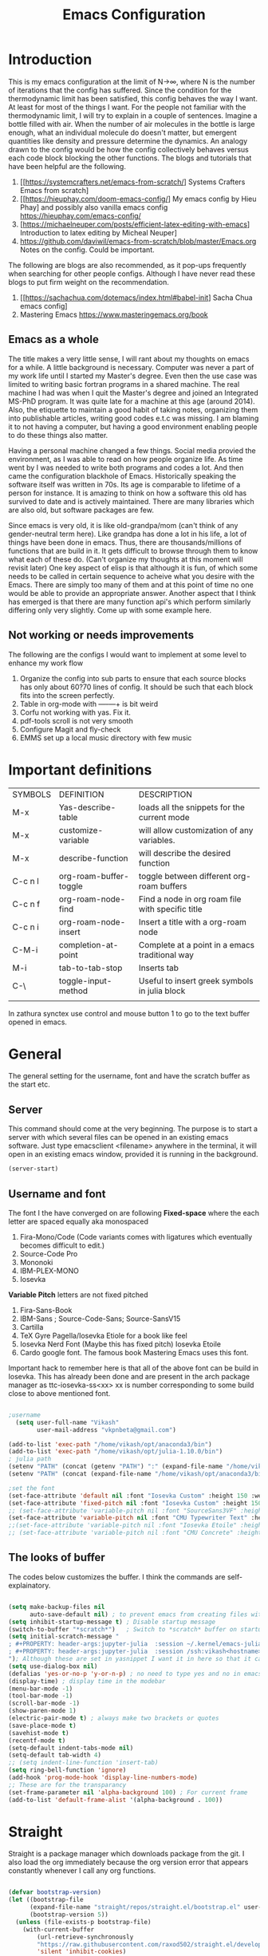 #+title: Emacs Configuration
#+PROPERTY: header-args:emacs-lisp :tangle "init.el"

* Introduction
This is my emacs configuration at the limit of N\to\infty, where N is the number of iterations that the config has suffered. Since the condition for the thermodynamic limit has been satisfied, this config behaves the way I want. At least for most of the things I want. For the people not familiar with the thermodynamic limit, I will try to explain in a couple of sentences. Imagine a bottle filled with air. When the number of air molecules in the bottle is large enough, what an individual molecule do doesn't matter, but emergent quantities like density and pressure determine the dynamics. An analogy drawn to the config would be how the config collectively behaves versus each code block blocking the other functions.
The blogs and tutorials that have been helpful are the following.  

1. [[https://systemcrafters.net/emacs-from-scratch/] Systems Crafters Emacs from scratch]
2. [[https://hieuphay.com/doom-emacs-config/] My emacs config by Hieu Phay] and possibly also vanilla emacs config [[https://hieuphay.com/emacs-config/]]
3. [https://michaelneuper.com/posts/efficient-latex-editing-with-emacs] Introduction to latex editing by Micheal Neuper]
4. https://github.com/daviwil/emacs-from-scratch/blob/master/Emacs.org Notes on the config. Could be important.
 
The following are blogs are also recommended, as it pop-ups frequently when searching for other people configs.  Although I have never read these blogs to put firm weight on the recommendation.

1. [[https://sachachua.com/dotemacs/index.html#babel-init] Sacha Chua emacs config]
2. Mastering Emacs [[https://www.masteringemacs.org/book]] 
 
** Emacs as a whole
The title makes a very little sense, I will rant about my thoughts on emacs for a while. A little background is necessary. Computer was never a part of my work life until I started my Master's degree. Even then the use case was limited to writing basic fortran programs in a shared machine. The real machine I had was when I quit the Master's degree and joined an Integrated MS-PhD program. It was quite late for a machine at this age (around 2014). Also, the etiquette to maintain a good habit of taking notes, organizing them into publishable articles, writing good codes e.t.c was missing. I am blaming it to not having a computer, but having a good environment enabling people to do these things also matter. 

Having a personal machine changed a few things. Social media provied the environment, as I was able to read on how people organize life. As time went by I was needed to write both programs and codes a lot. And then came the configuration blackhole of Emacs. Historically speaking the software itself was written in 70s. Its age is comparable to lifetime of a person for instance. It is amazing to think on how a software this old has survived to date and is actively maintained. There are many libraries which are also old, but software packages are few. 

Since emacs is very old, it is like old-grandpa/mom (can't think of any gender-neutral term here). Like grandpa has done a lot in his life, a lot of things have been done in emacs. Thus, there are thousands/millions of functions that are build in it. It gets difficult to browse through them to know what each of these do. (Can't organize my thoughts at this moment will revisit later) One key aspect of elisp is that although it is fun, of which some needs to be called in certain sequence to acheive what you desire with the Emacs.  There are simply too many of them and at this point of time no one would be able to provide an appropriate answer. Another aspect that I think has emerged is that there are many function api's which perform similarly differing only very slightly. Come up with some example here.

** Not working or needs improvements
The following are the configs I would want to implement at some level to enhance my work flow
1. Organize the config into sub parts to ensure that each source blocks has only about 60?70 lines of config. It should be such that each block fits into the screen perfectly.
2. Table in org-mode with +----+---+ is bit weird
3. Corfu not working with yas. Fix it.
4. pdf-tools scroll is not very smooth
5. Configure Magit and fly-check
6. EMMS set up a local music directory with few music
   
   
* Important definitions

| SYMBOLS | DEFINITION             | DESCRIPTION                                      |
| M-x     | Yas-describe-table     | loads all the snippets for the current mode      |
| M-x     | customize-variable     | will allow customization of any variables.       |
| M-x     | describe-function      | will describe the desired function               |
| C-c n l | org-roam-buffer-toggle | toggle between different org-roam buffers        |
| C-c n f | org-roam-node-find     | Find a node in org roam file with specific title |
| C-c n i | org-roam-node-insert   | Insert a title with a org-roam node              |
| C-M-i   | completion-at-point    | Complete at a point in a emacs traditional way   |
| M-i     | tab-to-tab-stop        | Inserts tab                                      |
| C-\     | toggle-input-method    | Useful to insert greek symbols in julia block    |
|         |                        |                                                  |

In zathura synctex use control and mouse button 1 to go to the text buffer opened in emacs.


* General
The general setting for the username, font and have the scratch buffer as the start etc.  
** Server
This command should come at the very beginning. The purpose is to start a server with which several files can be opened in an existing emacs software. Just type emacsclient <filename> anywhere in the terminal, it will open in an existing emacs window, provided it is running in the background. 

#+begin_src emacs-lisp :tangle "init.el"
(server-start)
#+end_src

** Username and font
The font I the have converged on are following
*Fixed-space* where the each letter are spaced equally aka monospaced
1. Fira-Mono/Code (Code variants comes with ligatures which eventually becomes difficult to edit.)
2. Source-Code Pro
3. Mononoki 
4. IBM-PLEX-MONO
5. Iosevka
*Variable Pitch* letters are not fixed pitched
1. Fira-Sans-Book 
2. IBM-Sans ; Source-Code-Sans;  Source-SansV15
3. Cartilla
4. TeX Gyre Pagella/Iosevka Etiole  for a book like feel
5. Iosevka Nerd Font (Maybe this has fixed pitch) Iosevka Etoile
6. Cardo google font. The famous book Mastering Emacs  uses this font. 
Important hack to remember here is that all of the above font can be build in Iosevka. This has already been done and are present in the arch package manager as ttc-iosevka-ss<xx> xx is number corresponding to some build close to above mentioned font.
#+begin_src emacs-lisp :tangle "init.el" 

;username
  (setq user-full-name "Vikash"
        user-mail-address "vkpnbeta@gmail.com")

(add-to-list 'exec-path "/home/vikash/opt/anaconda3/bin")
(add-to-list 'exec-path "/home/vikash/opt/julia-1.10.0/bin")
; julia path
(setenv "PATH" (concat (getenv "PATH") ":" (expand-file-name "/home/vikash/opt/julia-1.10.0/bin")))
(setenv "PATH" (concat (expand-file-name "/home/vikash/opt/anaconda3/bin") ":" (getenv "PATH")))

;set the font
(set-face-attribute 'default nil :font "Iosevka Custom" :height 150 :weight 'Semibold)
(set-face-attribute 'fixed-pitch nil :font "Iosevka Custom" :height 150 :weight 'Semibold)
;; (set-face-attribute 'variable-pitch nil :font "SourceSans3VF" :height 155 :weight 'Regular)
(set-face-attribute 'variable-pitch nil :font "CMU Typewriter Text" :height 170 :weight 'Regular)
;;(set-face-attribute 'variable-pitch nil :font "Iosevka Etoile" :height 145 :weight 'Regular)
;; (set-face-attribute 'variable-pitch nil :font "CMU Concrete" :height 135 :weight 'SemiBold)

#+end_src

#+RESULTS:
** The looks of buffer
The codes below customizes the buffer. I think the commands are self-explainatory.

#+begin_src emacs-lisp

(setq make-backup-files nil
      auto-save-default nil) ; to prevent emacs from creating files with ~ in the end. 
(setq inhibit-startup-message t) ; Disable startup message
(switch-to-buffer "*scratch*")   ; Switch to *scratch* buffer on startup
(setq initial-scratch-message "
; #+PROPERTY: header-args:jupyter-julia  :session ~/.kernel/emacs-julia-1.10-kernel.json
; #+PROPERTY: header-args:jupyter-julia  :session /ssh:vikash<hostname>:~/.kernel/emacs-julia-1.10-kernel.json
"); Although these are set in yasnippet I want it in here so that it can be pasted quickly in the org-mode
(setq use-dialog-box nil) 
(defalias 'yes-or-no-p 'y-or-n-p) ; no need to type yes and no in emacs
(display-time) ; display time in the modebar
(menu-bar-mode -1)
(tool-bar-mode -1)
(scroll-bar-mode -1)
(show-paren-mode 1)
(electric-pair-mode t) ; always make two brackets or quotes 
(save-place-mode t)
(savehist-mode t)
(recentf-mode t)
(setq-default indent-tabs-mode nil)
(setq-default tab-width 4)
;; (setq indent-line-function 'insert-tab)
(setq ring-bell-function 'ignore)
(add-hook 'prog-mode-hook 'display-line-numbers-mode)
;; These are for the transparancy
(set-frame-parameter nil 'alpha-background 100) ; For current frame
(add-to-list 'default-frame-alist '(alpha-background . 100))

#+end_src


* Straight
Straight is a package manager which downloads package from the git. I also load the org immediately because the org version error that appears constantly whenever I call any org functions.

#+begin_src emacs-lisp :tangle "init.el" 
        
(defvar bootstrap-version)
(let ((bootstrap-file
      (expand-file-name "straight/repos/straight.el/bootstrap.el" user-emacs-directory))
      (bootstrap-version 5))
  (unless (file-exists-p bootstrap-file)
    (with-current-buffer
        (url-retrieve-synchronously
        "https://raw.githubusercontent.com/raxod502/straight.el/develop/install.el"
        'silent 'inhibit-cookies)
      (goto-char (point-max))
      (eval-print-last-sexp)))
  (load bootstrap-file nil 'nomessage))

(straight-use-package 'use-package)

#+end_src

** Install org-mode
Seems this is a dependency from emacs-jupyter package which installs org from the package manager. I would have liked to have jupyter rely on the org that comes default with the emacs installation. Since this is not the case I will have to install it. 
#+begin_src emacs-lisp :tangle "init.el"

(use-package org
  :straight t
  :ensure t)

#+end_src
            

* Numbers and dired
Numbers are by default not highlited in emacs. In program mode I like to have the numbers colored differently for more visibility. This is done using highlight-numbers package. Similarly unicode-fonts and nerd-fonts are used to present folders and other things as an icon in dired (directory-mode or buffers). These are simply for the asthetic part of the emacs and serves no purpose in production part. Although it is nice to have a well designed interface if I am spending a lot of time in a day just staring at it. At the end of source block are custom faces which sets the color of the numbers. In addition other org-mode configs are also here. The emacs does it automatically, hence I have kept it all here as I call highlight number the first time.

#+begin_src emacs-lisp :tangle "init.el"

(use-package highlight-numbers
  :straight t
  :ensure t)

(add-hook 'prog-mode-hook #'highlight-numbers-mode)

(use-package unicode-fonts
  :straight t
  :config 
  (unicode-fonts-setup))

(use-package nerd-icons
  :straight t
  ;; :custom
  ;; "Symbols Nerd Font Mono" is the default and is recommended but you can use any other Nerd Font if you want
  ;; (nerd-icons-font-family "Symbols Nerd Font Mono")
  )

(use-package dired-sidebar
  ;; This gives the option to have a nice sidebar with all the dired options.
  :ensure t
  :straight t
  :commands (dired-sidebar-toggle-sidebar))

 (setq dired-sidebar-subtree-line-prefix "__")
 (setq dired-sidebar-use-term-integration t)

(use-package nerd-icons-dired
  :straight t
  :hook
  (dired-mode . nerd-icons-dired-mode))

(custom-set-faces
 ;; custom-set-faces was added by Custom.
 ;; If you edit it by hand, you could mess it up, so be careful.
 ;; Your init file should contain only one such instance.
 ;; If there is more than one, they won't work right.
 '(highlight-numbers-number ((t (:aquamarineforeground "BlueViolet"))))  
 '(org-block ((t (:background "#F8F8FF" :extend t)))) ;; These are for light theme
 '(org-block-begin-line ((t (:foreground "gray1" :background "#EDEADE" :extend t)))) ; light theme
 '(org-block-end-line ((t (:foreground "gray1" :background "#EDEADE" :extend t)))) ; light theme
;  '(org-block ((t (:background "gray10" :extend t)))) ;For dark theme
 ;; '(org-block-begin-line ((t (:foreground "gray60" :background "#595959" :extend t)))) ;For dark  theme
 ;; '(org-block-end-line ((t (:foreground "gray60" :background "#595959" :extend t)))) ; for dark theme
 '(org-level-1 ((t (:foreground "DarkRed" :extend t)))) ; use VoiletRed1 in modus-vivendi
 '(org-level-2 ((t (:foreground "DarkRed" :extend t))))
 '(org-level-3 ((t (:foreground "DarkRed" :extend t))))
 '(org-level-4 ((t (:foreground "DarkRed" :extend t))))
 '(org-level-5 ((t (:foreground "DarkRed" :extend t))))
)
  
#+end_src

#+RESULTS:


* Evil
Evil is the vim-like keybindings in emacs. It is so good that I have never felt the transition process. Doom emacs implements it even better. Here I have evil everywhere as long as I am programming. I don't have evil-mode activated in org-agenda.    
** Load the evil and other subsidiary.
#+begin_src emacs-lisp :tangle "init.el"
  
  (use-package evil
      :straight t
    :ensure t
    :init
    (setq evil-want-integration t) ;; This is optional since it's already set to t by default.
    (setq evil-want-keybinding nil)
    :config
    (evil-mode 1))
 
    (use-package evil-collection
      :straight t
      :ensure t
      :after evil
      :config
     ; (evil-want-keybinding nil)
      (evil-collection-init))

    (use-package evil-escape
      :straight t
      :ensure t
      :config
      (evil-escape-mode 1)
      (setq-default evil-escape-key-sequence "fd"))

#+end_src

** Evil packages 
These are packages even in vim. It is great that it is implemented in Emacs as well.

#+begin_src emacs-lisp :tangle "init.el"

    (use-package evil-surround
      :straight t
      :ensure t
      :config
      (global-evil-surround-mode 1))

    (use-package evil-commentary
      :straight t
      :ensure t
      :config
      (evil-commentary-mode))

  (use-package evil-org
      :straight t
      :ensure t
      :config
      (add-hook 'org-mode-hook 'evil-org-mode))

;(define-key evil-normal-state-map (kbd "gj") 'evil-next-visual-line)
;;(define-key evil-insert-state-map (kbd "<tab>") 'tab-to-tab-stop)

(define-key evil-motion-state-map [remap evil-next-line] #'evil-next-visual-line)
(define-key evil-motion-state-map [remap evil-previous-line] #'evil-previous-visual-line)

                    

#+end_src



* Theme
I will rant for a while. 
Finally settled with the vanilla emacs color scheme with some modification to the org-mode source block. Had to add a shade for org-source blocks.

#+begin_src emacs-lisp :tangle "init.el"

(use-package doom-themes
  :straight t
  )
(use-package spacemacs-theme
  :straight t
  )

(load-theme 'modus-operandi t) 
;; (load-theme 'modus-vivendi t) 
;; (load-theme 'doom-gruvbox-light t) 
;;(load-theme 'spacemacs-light t)
(use-package doom-modeline
  :ensure t
  :straight t
  :hook (after-init . doom-modeline-mode))
(setq doom-modeline-height 20)
;; this is not a theme but colors the braces for better visibility
(use-package rainbow-delimiters
  :straight t
  :hook (prog-mode . rainbow-delimiters-mode))

#+end_src

#+RESULTS:
| rainbow-delimiters-mode | highlight-numbers-mode | display-line-numbers-mode |


* Completions
** Minibuffer completion
Use the ivy with fuzzy finding for the minibuffer. Setting initial-inputs 

#+begin_src emacs-lisp :tangle "init.el"
(use-package flx
      :straight t
      :ensure t)

  (use-package ivy
    :straight t
    :config
      (setq ivy-use-virtual-buffers t
          ivy-count-format "(%d/%d) "
         ;; ivy-initial-inputs-alist nil
         ))

  (use-package counsel
    :straight t
    :ensure t
    :config
    (ivy-mode 1)
    (setq ivy-height 20)
    (setq ivy-re-builders-alist
      '((ivy-switch-buffer . ivy--regex-plus)
        (t . ivy--regex-fuzzy))))



  ;; (setf (alist-get 'counsel-ag ivy-re-builders-alist)
  ;;       #'ivy--regex-fuzzy)

;(global-set-key (kbd "TAB") (lambda () (interactive) (insert-char 32 4)))

(global-set-key (kbd "C-s") 'swiper-isearch)
(global-set-key (kbd "M-x") 'counsel-M-x)
(global-set-key (kbd "M-y") 'counsel-yank-pop)
(global-set-key (kbd "<f1> f") 'counsel-describe-function)
(global-set-key (kbd "<f1> v") 'counsel-describe-variable)
(global-set-key (kbd "<f1> l") 'counsel-find-library)
(global-set-key (kbd "<f2> i") 'counsel-info-lookup-symbol)
(global-set-key (kbd "<f2> u") 'counsel-unicode-char)
(global-set-key (kbd "<f2> j") 'counsel-set-variable)
(global-set-key (kbd "C-x b") 'ivy-switch-buffer)
(global-set-key (kbd "C-c v") 'ivy-push-view)
(global-set-key (kbd "C-c V") 'ivy-pop-view)
  ;This sets ivy--regex-fuzzy as the fuzzy matching strategy for all Ivy completion.
  ;Optionally, you can also enable ivy-mode globally for all buffers. Add the following line to your configuration:

  (use-package ibuffer
    :straight t
     :config
    (evil-set-initial-state 'ibuffer-mode 'normal))

(use-package nerd-icons-ibuffer
  :ensure t
  :straight t
  :hook (ibuffer-mode . nerd-icons-ibuffer-mode))

  (use-package general
    :straight t
    :config
    (general-define-key
      :states '(normal visual insert emacs)
      :prefix "SPC"
      :non-normal-prefix "M-SPC"
      "b i" 'ibuffer
      "f f" 'counsel-find-file
      "m t" 'org-todo
       "n t" 'org-todo-list
  ))


(use-package yasnippet
  :straight t
  :config
  (yas-global-mode))
(define-key yas-minor-mode-map (kbd "TAB") 'yas-expand)
(define-key yas-minor-mode-map (kbd "<tab>") 'yas-expand)


(use-package yasnippet-snippets
  :straight t)

(setq yas-snippet-dirs (append yas-snippet-dirs
                               '("/home/vikash/.emacs.d/snippets")))
(use-package which-key
  :straight t
  :init
  (setq
   which-key-show-early-on-C-h t
   which-key-idle-delay 10000
   which-key-idle-secondary-delay 0.05
  which-key-popup-type 'minibuffer
  which-key-side-window-max-height 0.25)
  :config
  (which-key-mode) 
  )

;; ibuffer-sidebar seems to not work well
(use-package ibuffer-sidebar
  :straight t
  :commands (ibuffer-sidebar-toggle-sidebar)
  )

(defun +sidebar-toggle ()
  "Toggle both `dired-sidebar' and `ibuffer-sidebar'."
  (interactive)
  (dired-sidebar-toggle-sidebar)
  (ibuffer-sidebar-toggle-sidebar))

(use-package ivy-rich
  :straight t
  :init 
 (ivy-rich-mode 1))

(use-package nerd-icons-ivy-rich
  :straight t
  :ensure t
  :init
  (nerd-icons-ivy-rich-mode 1)
  )


#+end_src

#+RESULTS:
: +sidebar-toggle

** Main buffer completion
Use corfu with orderless for the main buffer completion

#+begin_src emacs-lisp :tangle "init.el"
  (use-package company
    :straight t
    :ensure t)

  ;; (add-hook 'org-mode-hook
  ;;           (lambda ()
  ;;             (setq-local company-backends
  ;;                         (cons 'company-capf company-backends))))

  (add-to-list 'company-backends 'company-dabbrev-code) 
  (add-to-list 'company-backends 'company-yasnippet)
  (add-to-list 'company-backends 'company-files)

  ;; somehow corfu doesnot work
  (use-package corfu
    :straight t
    :config
    (global-corfu-mode)
    (setq corfu-cycle t
          corfu-auto t
          corfu-commit-predicate nil
          corfu-quit-at-boundary t
          corfu-quit-no-match 'separator
          corfu-echo-documentation nil))

  (use-package orderless
    :straight t
    :config
    (setq completion-styles '(orderless)
          orderless-component-separator #'orderless-escapable-split-on-space))

  (global-set-key [remap completion-at-point] #'corfu-completion-at-point)
  (global-set-key [remap completion] #'corfu-completion)

  (with-eval-after-load 'corfu
    (setq corfu-auto-delay 0.2
          corfu-auto-prefix-style 'partial
          corfu-commit-delay 0.1
          corfu-echo-documentation nil
          corfu-quit-delay 0.2
          corfu-quick-help-delay 1.0
          corfu-quick-help-height 30))


  ;; Use Dabbrev with Corfu!
  (use-package dabbrev
    :straight t
    ;; Swap M-/ and C-M-/
    :bind (("M-/" . dabbrev-expand)
           ("C-M-/" . dabbrev-completion))
    :config
    (add-to-list 'dabbrev-ignored-buffer-regexps "\\` ")
    ;; Since 29.1, use `dabbrev-ignored-buffer-regexps' on older.
    (add-to-list 'dabbrev-ignored-buffer-modes 'doc-view-mode)
    (add-to-list 'dabbrev-ignored-buffer-modes 'pdf-view-mode))

  ;; Add extensions
  (use-package cape
    :straight t
    ;; Bind dedicated completion commands
    ;; Alternative prefix keys: C-c p, M-p, M-+, ...
    :bind (("C-c p p" . completion-at-point) ;; capf
           ("C-c p t" . complete-tag)        ;; etags
           ("C-c p d" . cape-dabbrev)        ;; or dabbrev-completion
           ("C-c p h" . cape-history)
           ("C-c p f" . cape-file)
           ("C-c p k" . cape-keyword)
           ("C-c p s" . cape-elisp-symbol)
           ("C-c p e" . cape-elisp-block)
           ("C-c p a" . cape-abbrev)
           ("C-c p l" . cape-line)
           ("C-c p w" . cape-dict)
           ("C-c p \\" . cape-tex)
           ("C-c p _" . cape-tex)
           ("C-c p ^" . cape-tex))
    :init
    ;; Add to the global default value of `completion-at-point-functions' which is
    ;; used by `completion-at-point'.  The order of the functions matters, the
    ;; first function returning a result wins.  Note that the list of buffer-local
    ;; completion functions takes precedence over the global list.
    (add-to-list 'completion-at-point-functions #'cape-dabbrev)
    (add-to-list 'completion-at-point-functions #'cape-file)
    (add-to-list 'completion-at-point-functions #'cape-elisp-block)
    ;;(add-to-list 'completion-at-point-functions #'cape-history)
    ;;(add-to-list 'completion-at-point-functions #'cape-keyword)
    ;;(add-to-list 'completion-at-point-functions #'cape-tex)
    ;;(add-to-list 'completion-at-point-functions #'cape-sgml)
    ;;(add-to-list 'completion-at-point-functions #'cape-rfc1345)
    ;;(add-to-list 'completion-at-point-functions #'cape-abbrev)
    ;;(add-to-list 'completion-at-point-functions #'cape-dict)
    ;;(add-to-list 'completion-at-point-functions #'cape-elisp-symbol)
    ;;(add-to-list 'completion-at-point-functions #'cape-line)
  )


(use-package yasnippet-capf
  :straight t
  :after cape
  :config
  (add-to-list 'completion-at-point-functions #'yasnippet-capf))
;; It expands automoatically which is annoying
(setopt corfu-on-exact-match 'show)
;; (require 'company-yasnippet)
;; (add-to-list 'completion-at-point-functions
;;                      (cape-company-to-capf #'company-yasnippet))


  (use-package emacs
    :straight t
    :init
    ;; TAB cycle if there are only few candidates
    (setq completion-cycle-threshold 3)
    ;; Emacs 28: Hide commands in M-x which do not apply to the current mode.
    ;; Corfu commands are hidden, since they are not supposed to be used via M-x.
    ;; (setq read-extended-command-predicate
    ;;       #'command-completion-default-include-p)
    ;; Enable indentation+completion using the TAB key.
    ;; `completion-at-point' is often bound to M-TAB.
    (setq tab-always-indent 'complete))

  (use-package nerd-icons-corfu
    :straight t
    )
(add-to-list 'corfu-margin-formatters #'nerd-icons-corfu-formatter)

  ;; (add-hook 'org-mode-hook 'corfu-mode)

#+end_src

#+RESULTS:


* Org-mode configuration
** General
#+begin_src emacs-lisp :tangle "init.el"


  ;; src block indentation / editing / syntax highlighting
  (setq org-src-fontify-natively t
        org-src-window-setup 'current-window ;; edit in current window
        org-src-strip-leading-and-trailing-blank-lines t
 ;       org-src-tab-acts-natively t
        org-latex-create-formula-image-program 'dvisvgm
        org-src-preserve-indentation t) ;; do not put two spaces on the left

(defun my/org-src-tab-width ()
  "Set tab width to 4 spaces in Org source blocks."
  (setq-local tab-width 4)
  (setq-local indent-tabs-mode nil))

;; Disable line number mode in several buffers;
(dolist (mode '(org-mode-hook
                term-mode-hook
                shell-mode-hook
                treemacs-mode-hook
                eshell-mode-hook))
  (add-hook mode (lambda () (display-line-numbers-mode 0))))


;(add-hook 'org-mode-hook
;          (lambda ()
;            (add-hook 'org-src-mode-hook 'my/org-src-tab-width)))

(defun my/org-src-tab-insert ()
  "Insert 4 spaces instead of a tab in Org source blocks."
  (interactive)
  (if (org-in-src-block-p)
      (insert "   ")
    (call-interactively 'indent-for-tab-command)))

; (define-key org-src-mode-map (kbd "TAB") 'my/org-src-tab-insert)

(setq org-ellipsis " ····")
#+end_src

#+RESULTS:
: my/org-src-tab-insert

** Font and feel for the org-mode buffers
First we set visual look and later we set the bullets.
*** Fill the column for nicer look
Here we set the visual fill column mode for the nice feel it provides. 

#+begin_src emacs-lisp :tangle init.el
(use-package visual-fill-column
  :ensure t
  :commands visual-fill-column-mode)

(setq visual-fill-column-width 140
      visual-fill-column-center-text t)

(defun org-mode-setup ()
  (org-indent-mode)
  (variable-pitch-mode 1)
  (visual-line-mode 1))

(add-hook 'org-mode-hook 'visual-fill-column-mode)
(add-hook 'ibuffer-mode-hook 'visual-fill-column-mode)
(add-hook 'org-mode-hook 'org-mode-setup)

#+end_src

*** Font config

#+begin_src emacs-lisp :tangle init.el

    ;; (custom-set-faces
    ;; '(variable-pitch ((t (:family "CMU Sans Serif" :height 150)))))
(add-hook 'org-mode-hook 'variable-pitch-mode) 

  (defun org-font-setup ()
    ;; Replace list hyphen with dot
   (font-lock-add-keywords 'org-mode
                            '(("^ *\\([-]\\) "
                               (0 (prog1 () (compose-region (match-beginning 1) (match-end 1) "•"))))))

    ;; Set faces for heading levels
    (dolist (face '((org-level-1 . 1.40)
                    (org-level-2 . 1.30)
                    (org-level-3 . 1.2)
                    (org-level-4 . 1.1)
                    (org-level-5 . 1.05)
                    (org-level-6 . 1.05)
                    (org-level-7 . 1.05)
                    (org-level-8 . 1.05)))
      (set-face-attribute (car face) nil :font "CMU Typewriter Text" :weight 'Bold :height (cdr face)))

    ;; Ensure that anything that should be fixed-pitch in Org files appears that way
    (set-face-attribute 'org-block nil :foreground nil :inherit 'fixed-pitch)
    (set-face-attribute 'org-code nil   :inherit '(shadow fixed-pitch))
    (set-face-attribute 'org-table nil   :inherit '(shadow fixed-pitch))
    (set-face-attribute 'org-verbatim nil :inherit '(shadow fixed-pitch))
    (set-face-attribute 'org-special-keyword nil :inherit '(font-lock-comment-face fixed-pitch))
    (set-face-attribute 'org-meta-line nil :inherit '(font-lock-comment-face fixed-pitch))
    (set-face-attribute 'org-document-info-keyword nil :inherit 'fixed-pitch)
    (set-face-attribute 'org-property-value nil :inherit 'fixed-pitch)
    (set-face-attribute 'org-tag nil :inherit 'fixed-pitch)
    (set-face-attribute 'org-block-begin-line nil :inherit 'fixed-pitch)
    (set-face-attribute 'org-block-end-line nil :inherit 'fixed-pitch)
    )
(org-font-setup)

#+end_src

#+RESULTS:

*** Org mode bullets
Here we set the bullets to make the headings clear

#+begin_src emacs-lisp :tangle init.el

(use-package org-bullets
  :straight t
  :ensure t
  :after org
  :hook (org-mode . org-bullets-mode)
  :config
  (setq org-bullets-bullet-list '("➜" "⤷" "⤷" "⤷" "⤷")))

;➀➁➂➃➄➅➆➇➈➉
;➜	
;✰✱✲✳✴✵✶✷✸✹✺	
;➥	
;⟾	
;⤿
;⟹🢂	
#+end_src

*** Set up the template
Set the template for setting the

#+begin_src emacs-lisp :tangle init.el
(with-eval-after-load 'org
  ;; This is needed as of Org 9.2
  (require 'org-tempo)

  (add-to-list 'org-structure-template-alist '("sh" . "src shell"))
  (add-to-list 'org-structure-template-alist '("el" . "src emacs-lisp"))
  (add-to-list 'org-structure-template-alist '("py" . "src python"))
  (add-to-list 'org-structure-template-alist '("jp" . "src jupyter-python"))
  (add-to-list 'org-structure-template-alist '("jj" . "src jupyter-julia"))
)

#+end_src

** Babel configuration

#+begin_src emacs-lisp :tangle "init.el"

(use-package gnuplot
  :straight t
  )

;; (use-package ob-async
;;   :straight t)

;; (use-package ob-ipython
;;   :straight t
;;   )

(use-package jupyter
  :straight t
  )


(use-package ess
:straight t
)

(use-package julia-mode
:straight t
)

(use-package julia-vterm
:straight t
)

  ; to prevent the funny indentation.

    (org-babel-do-load-languages
     'org-babel-load-languages
     '((emacs-lisp . t)
       (python . t)
       (jupyter . t)
       (shell . t)
       (latex . t)
       (dot . t)
       (gnuplot . t)
       (julia . t)
       )
     )

 (with-eval-after-load 'jupyter 
    (define-key jupyter-repl-mode-map (kbd "C-l") #'jupyter-repl-clear-cells)
    (define-key jupyter-repl-mode-map (kbd "TAB") #'company-complete-common-or-cycle)
   ; (define-key jupyter-org-interaction-mode-map (kbd "TAB") #'company-complete-common-or-cycle)
    (define-key jupyter-repl-interaction-mode-map (kbd "C-c C-r") #'jupyter-eval-line-or-region)
    (define-key jupyter-repl-interaction-mode-map (kbd "C-c M-r") #'jupyter-repl-restart-kernel)
    (define-key jupyter-repl-interaction-mode-map (kbd "C-c M-k") #'jupyter-shutdown-kernel)
   ; (add-hook 'jupyter-org-interaction-mode-hook (lambda ()  (company-mode)
   ;						   (setq company-backends '((company-capf))))) 
  ;  (add-hook 'jupyter-repl-mode-hook (lambda () (company-mode)
				;        :config (set-face-attribute
					;         'jupyter-repl-input-prompt nil :foreground "dim gray")
				       ; :config (set-face-attribute
					;         'jupyter-repl-input-prompt nil :background "lightblue")
				        ;; :config (set-face-attribute 'comment
				        ;; 			    nil :foreground "dim gray")
				        ;:config (set-face-attribute
					;         'jupyter-repl-output-prompt nil :foreground "black")
;				        (setq company-backends '((company-capf)))))
    ;; (add-hook 'jupyter-repl-mode-hook #'smartparens-mode)
    ;; (setq jupyter-repl-prompt-margin-width 4)
    )


(add-to-list 'org-src-lang-modes '("jupyter-julia" . julia))
(add-to-list 'org-src-lang-modes '("jupyter-python" . python))

(defalias 'org-babel-variable-assignments:jupyter-julia 'org-babel-variable-assignments:julia)
(add-hook 'julia-mode-hook #'julia-vterm-mode)
;; (setq org-ditaa-jar-path "/usr/share/java/ditaa/ditaa-0.11.jar")
(push '("conf-unix" . conf-unix) org-src-lang-modes)
(setq org-confirm-babel-evaluate nil)
;; Syntax highlight in #+BEGIN_SRC blocks
(setq org-src-fontify-natively t)

(add-hook 'org-babel-after-execute-hook 'org-redisplay-inline-images)
;(add-hook org-babel-after-execute-hook 'org-display-inline-images 'append)

#+end_src

#+RESULTS:
| org-redisplay-inline-images |

** Org-agenda for organizing my calender
Org-agenda is an old way to track journals set up meetings etc. With different calanders that do it automatically this program will not that useful now I guess. I want it do just track basic todos and any travel plans I have. 

*** Keybindings
Coming from the vim mode I keep pressing j and k in the org-agenda mode. These are bound to go-to-date-time and capture template respectively. Since I don't need to use these, best I unbind them and leave these function unassigned. I want my agenda to load very fast. hence F7 

#+begin_src emacs-lisp :tangle init.el

(global-set-key (kbd "<f7>") 'org-agenda)

(eval-after-load 'org-agenda
  '(progn
     (define-key org-agenda-mode-map "j" nil)
     (define-key org-agenda-mode-map "k" nil)))                                       ;

#+end_src

*** Basic settings
Here I set the basics of agenda and set files from which to read the entries for dashboard. It expects Tasks and Meetings and Planning  
#+begin_src emacs-lisp :tangle init.el

 (setq     org-agenda-start-with-log-mode t
      org-log-done 'time
      org-log-into-drawer t
      org-agenda-span 8
      org-agenda-start-on-weekday nil
      org-agenda-start-day "-3d"
      org-agenda-files
      '("~/Documents/OrgFiles/Tasksandmeetings.org"  ;; Tasksandmeeting.org
        "~/Documents/OrgFiles/Planning.org" ;; Planning.org
        "~/Documents/OrgFiles/Birthdays.org") ;; Birthdays.org
      org-todo-keywords
      '((sequence "TODO(t)" "STARTED" "|" "DONE(d)" "CANC(c)")
       (sequence "PLAN(p)" "REMINDER(r)" "WAIT(w@/!)" "|" "COMPLETED(c)" "CANCELLED(k@)" ))
      )


(setq org-refile-targets
      '(("~/Documents/Orgfiles/Archive.org" :maxlevel . 1)))

;; Save Org buffers after refiling!
(advice-add 'org-refile :after 'org-save-all-org-buffers)

#+end_src

#+RESULTS:

*** Dashboard 
 This is the main deal. Here I will design what I want to appear in the dashboard.

#+begin_src emacs-lisp :tangle init.el

(setq org-agenda-custom-commands
      '(("d" "Dashboard"
         ((agenda "" ((org-deadline-warning-days 7)))
          (todo "PLAN"
                ((org-agenda-overriding-header "planning")))
           (todo "TODO"
                ((org-agenda-overriding-header "todos")))
          (todo "REMINDER"
                ((org-agenda-overriding-header "Reminders")))))))



#+end_src


*** Capture the template
#+begin_src emacs-lisp :tangle init.el

(setq org-capture-templates
      `(("t" "Tasks / Projects")
        ("tt" "Task" entry (file+olp "~/Documents/OrgFiles/Tasksandmeetings.org" "Meetings")
         "** TODO %?\n  %U\n  %a\n  %i" :empty-lines 1)
        ("p" "plan / Reminder")
        ("pp" "Plan" entry (file+olp "~/Documents/OrgFiles/Planning.org" "Future Plans")
         "** PLAN %?\n  %U\n  %a\n  %i" :empty-lines 1)
        ("j" "Journal Entries")
        ("jj" "Journal" entry
         (file+olp+datetree "~/Documents/OrgFiles/Journal.org")
         "\n* %<%I:%M %p> - Journal :journal:\n\n%?\n\n"
         :clock-in :clock-resume
         :empty-lines 1)
        ))

(define-key global-map (kbd "C-c j")
  (lambda () (interactive) (org-capture nil "jj")))

(define-key global-map (kbd "C-c p")
  (lambda () (interactive) (org-capture nil "pp")))

(define-key global-map (kbd "C-c t")
  (lambda () (interactive) (org-capture nil "tt")))

#+end_src

#+RESULTS:
| lambda | nil | (interactive) | (org-capture nil tt) |

** Org-Roam
Org roam is a new note-keeping tools in emacs and integrates well with org. I don't use org-mode a lot; but since I am unable to escape the note keeping part and a lot of documents I read tends to get lost over time leading to an infinite loop of doing the same thing again and again. I will start organizing my notes using org-roam from now on. The below configuration is copy pasted from
 davil emacs-from scratch series.
 
#+begin_src  emacs-lisp

(use-package org-roam
  :ensure t
  :straight t
  :init
  (setq org-roam-v2-ack t)
  :custom
  (org-roam-directory "~/Documents/my_notes/RoamNotes")
  (org-roam-completion-everywhere t)
  :bind (("C-c n l" . org-roam-buffer-toggle)
         ("C-c n f" . org-roam-node-find)
         ("C-c n i" . org-roam-node-insert)
         :map org-mode-map
         ("C-M-i"    . completion-at-point))
  :config
  (org-roam-setup))

  (use-package citar-org-roam
  :straight t
  :after (citar org-roam)
  :config (citar-org-roam-mode))
#+end_src

#+RESULTS:
: completion-at-point


* Eglot and treesitter

** Eglot

#+begin_src emacs-lisp :tangle init.el

 (use-package project :straight t) ;; Somehow the project is removed 

  (use-package eglot
    :straight t
;    :hook
     ;; (c-mode-hook . eglot-ensure)
     ;; (f90-mode-hook . eglot-ensure)
    )

(with-eval-after-load 'eglot
   (setq completion-category-defaults nil))

(advice-add 'eglot-completion-at-point :around #'cape-wrap-buster)

#+end_src

#+RESULTS:

** tree-sitter

Tree sitter is a new way of highlighting

#+begin_src emacs-lisp :tangle init.el

    (use-package tree-sitter
      :straight t
      :init
       (global-tree-sitter-mode))

    (use-package tree-sitter-langs
      :straight t
    )
  ;; (add-hook 'python-mode-hook #'tree-sitter-mode)

(setq treesit-language-source-alist
      '(
     (bash "https://github.com/tree-sitter/tree-sitter-bash")
     (cmake "https://github.com/uyha/tree-sitter-cmake")
     (elisp "https://github.com/Wilfred/tree-sitter-elisp")
     (json "https://github.com/tree-sitter/tree-sitter-json")
     (make "https://github.com/alemuller/tree-sitter-make")
     (markdown "https://github.com/ikatyang/tree-sitter-markdown")
     (python "https://github.com/tree-sitter/tree-sitter-python")
     (yaml "https://github.com/ikatyang/tree-sitter-yaml")
     (fortran  "https://github.com/stadelmanma/tree-sitter-fortran")
     (c "https://github.com/tree-sitter/tree-sitter-c")
     (cpp "https://github.com/tree-sitter/tree-sitter-cpp")
     (cuda "https://github.com/theHamsta/tree-sitter-cuda")
     (julia "https://github.com/tree-sitter/tree-sitter-julia")
     (latex "https://github.com/latex-lsp/tree-sitter-latex")
     (org"https://github.com/milisims/tree-sitter-org")
   ))

#+end_src

#+RESULTS:
| bash     | https://github.com/tree-sitter/tree-sitter-bash    |
| cmake    | https://github.com/uyha/tree-sitter-cmake          |
| elisp    | https://github.com/Wilfred/tree-sitter-elisp       |
| json     | https://github.com/tree-sitter/tree-sitter-json    |
| make     | https://github.com/alemuller/tree-sitter-make      |
| markdown | https://github.com/ikatyang/tree-sitter-markdown   |
| python   | https://github.com/tree-sitter/tree-sitter-python  |
| yaml     | https://github.com/ikatyang/tree-sitter-yaml       |
| fortran  | https://github.com/stadelmanma/tree-sitter-fortran |
| c        | https://github.com/tree-sitter/tree-sitter-c       |
| cpp      | https://github.com/tree-sitter/tree-sitter-cpp     |
| cuda     | https://github.com/theHamsta/tree-sitter-cuda      |
| julia    | https://github.com/tree-sitter/tree-sitter-julia   |
| latex    | https://github.com/latex-lsp/tree-sitter-latex     |
| org      | https://github.com/milisims/tree-sitter-org        |


* Latex
** Font 
The font in the latex is set to Typewriter text from CMU. 
#+begin_src emacs-lisp :tangle init.el
 (defun my/set-latex-font ()
  "Set a different font for LaTeX files."
  (face-remap-add-relative 'default :family "CMU Typewriter Text" :height 170))

(add-hook 'LaTeX-mode-hook 'my/set-latex-font)
 
#+end_src

#+RESULTS:
| my/set-latex-font | preview-mode-setup | citar-capf-setup | my/latex-hooks | TeX-source-correlate-mode |

** General latex configuration

#+begin_src emacs-lisp :tangle init.el

;; latex config 
;; this is for reading pdf in emacs;
(use-package pdf-tools
  :straight t)
(pdf-tools-install)

(defun my/hooks_pdf_tools ()
  "Disable line numbers in the current buffer."
  (display-line-numbers-mode -1)
  (auto-revert-mode 1)
)

(add-hook 'pdf-view-mode-hook 'my/hooks_pdf_tools)

(use-package auctex
  :straight t
  )

(setq TeX-auto-save t)
(setq TeX-parse-self t)
(setq-default TeX-master 'nil)

(use-package xenops
  :straight t )
;;   ;:config
;; (add-hook LaTeX-mode-hook xenops-mode)
;; (add-hook LaTeX-mode-hook #'xenops-mode))

;; Add this to .emacs.d/init.el:
(with-eval-after-load "tex"
  ;; enable synctex support for latex-mode
  (add-hook 'LaTeX-mode-hook 'TeX-source-correlate-mode)
  ;; add a new view program
  (add-to-list 'TeX-view-program-list
        '("Zathura"
          ("zathura" " %o"
           (mode-io-correlate " --synctex-forward %n:0:%b"))))
  (setcdr (assq 'output-pdf TeX-view-program-selection) '("Zathura")))



(setq xenops-reveal-on-entry t
      xenops-image-directory (expand-file-name "xenops/image" user-emacs-directory)
      xenops-math-latex-process 'dvisvgm
      xenops-math-image-scale-factor 0.7
      )

(defun xenops-math-reveal (element)
  "Remove image overlay for ELEMENT.
If a prefix argument is in effect, also delete its cache file."
  (xenops-element-overlays-delete element)
  (if current-prefix-arg
      (delete-file (xenops-math-get-cache-file element)))
  ;; TODO: is :begin-content for block math off by one?
  (let ((element-type (plist-get element :type))
        (begin-content (plist-get element :begin-content)))
    )
  (xenops-math-render-below-maybe element))

(use-package cdlatex
:straight t
)
(defun my/latex-hooks ()
 (turn-on-cdlatex)
 (visual-line-mode t)
 (visual-fill-column-mode t)
)

(add-hook 'LaTeX-mode-hook 'my/latex-hooks)
(add-hook 'latex-mode-hook 'my/latex-hooks)

(add-hook 'pdf-view-mode 'pdf-view-themed-minor-mode)   ; normal emacs latex mode
(set-default 'preview-scale-function 1.1)

(defvar pdf-minimal-width 72
  "Minimal width of a window displaying a pdf.
If an integer, number of columns.  If a float, fraction of the
original window.")

(defvar pdf-split-width-threshold 120
  "Minimum width a window should have to split it horizontally
for displaying a pdf in the right.")

#+end_src

** Biblatex and cite configuration

#+begin_src emacs-lisp

(use-package citar
  :straight t
  :hook
  (LaTeX-mode . citar-capf-setup)
  (org-mode . citar-capf-setup)
  :custom
  (citar-bibliography '("/home/vikash/Documents/my_notes/bib/references.bib")))

(add-to-list 'completion-at-point-functions #'citar-capf)
(setq citar-search-function #'citar-ivy-filter)

(use-package bibtex
  :straight t
  :custom
  (bibtex-dialect 'BibTeX)
  (bibtex-user-optional-fields
   '(("keywords" "Keywords to describe the entry" "")
     ("file" "Link to a document file." "" )))
  (bibtex-align-at-equal-sign t))

(use-package citar-embark
  :straight t
  :after citar embark
  :no-require
  :config (citar-embark-mode))

(use-package biblio
  :straight t)

#+end_src

#+RESULTS:


* Spell and Grammar Check

** Flyspell
For spell checking the go-to tool in emacs is flycheck. The configuration given in the emacs wiki seems sound. I will just copy paste them here.

#+begin_src emacs-lisp

; Seems like flyspell is already installed in emacs; just set it up
  (dolist (hook '(text-mode-hook))
  (add-hook hook (lambda () (flyspell-mode 1))))
(dolist (hook '(change-log-mode-hook log-edit-mode-hook))
  (add-hook hook (lambda () (flyspell-mode -1))))

;; (global-set-key (kbd "<f8>") 'ispell-word)
;; to note vim key-binding z= also works for ispell=word checking
(global-set-key (kbd "C-S-<f8>") 'flyspell-mode)
(global-set-key (kbd "C-M-<f8>") 'flyspell-buffer)
(global-set-key (kbd "C-<f8>") 'flyspell-check-previous-highlighted-word)
(defun flyspell-check-next-highlighted-word ()
  "Custom function to spell check next highlighted word"
  (interactive)
  (flyspell-goto-next-error)
  (ispell-word)
  )
(global-set-key (kbd "M-<f8>") 'flyspell-check-next-highlighted-word) 

#+end_src

#+RESULTS:

** Language server
An alternative tool to keep track of is flycheck-languagetool. This setup will have the options 'M-x langtoo-? to pass the entire text.
#+begin_src emacs-lisp

(use-package langtool
  :straight t)
(setq langtool-java-classpath
      "/usr/share/languagetool:/usr/share/java/languagetool/*")

#+end_src


* Magit
Magit is a emacs package to use git in the buffer. 

#+begin_src emacs-lisp
 (use-package magit
  :straight t
  :commands magit-status
  :custom
  (magit-display-buffer-function #'magit-display-buffer-same-window-except-diff-v1))

;; NOTE: Make sure to configure a GitHub token before using this package!
;; - https://magit.vc/manual/forge/Token-Creation.html#Token-Creation
;; - https://magit.vc/manual/ghub/Getting-Started.html#Getting-Started
(use-package forge
  :straight t
  :after magit) 


#+end_src

#+RESULTS:


* Ellama 
This is for interacting with the local AI from emacs.

#+begin_src emacs-lisp
(use-package ellama
  :straight t
  :ensure t
  :bind ("C-c e" . ellama-transient-main-menu)
  ;; send last message in chat buffer with C-c C-c
  :hook (org-ctrl-c-ctrl-c-final . ellama-chat-send-last-message)
  :init (setopt ellama-auto-scroll t)
  :config
  ;; show ellama context in header line in all buffers
  (ellama-context-header-line-global-mode +1))

#+end_src

* Other subsidiaries 
** Markdown-modes
#+begin_src emacs-lisp
  (use-package markdown-mode
  :ensure t
  :straight t
  :mode ("README\\.md\\'" . gfm-mode)
  :init (setq markdown-command "multimarkdown")
  :bind (:map markdown-mode-map
         ("C-c C-e" . markdown-do)))
(use-package yaml-mode
:ensure t
:straight t)
#+end_src

#+RESULTS:

** Emms- emacs native music player
#+begin_src emacs-lisp

  (use-package emms
    :straight t
    :init
    (require 'emms-setup)
    (require 'emms-mpris)
    (emms-all)
    (emms-default-players)
    (emms-mpris-enable)
    :hook
    (emms-browser-mode . visual-fill-column-mode)
    :custom
    (emms-source-file-default-directory "~/Music")
    (emms-browser-covers #'emms-browser-cache-thumbnail-async)
    :bind
    (("<f5>"   . emms-browser)
     ("M-<f5>" . emms)
     ("M-p" . emms-previous)
     ("M-n" . emms-next)
     ("M-s" . emms-pause)))

(emms-all)
(setq emms-player-list '(emms-player-mpv)
      emms-info-functions '(emms-info-native))

#+end_src

#+RESULTS:
| emms-info-native |

** EAF for quick browsing 
This seems to have too much of dependencies. If one breaks everything comes crashing down like cards. Although it is wishful thinking. 
#+begin_src emacs-lisp

(add-to-list 'load-path "~/.emacs.d/site-lisp/emacs-application-framework/")
;; (require 'eaf)
;; (require 'eaf-browser)
;; (require 'eaf-pdf-viewer)

#+end_src

#+RESULTS:
: eaf-browser

** Resizing the buffer
#+begin_src emacs-lisp
  
(use-package windresize
  :straight t)

(global-set-key (kbd "<f2>") 'windresize)

#+end_src

#+RESULTS:
: windresize


* Custom 

#+begin_src emacs-lisp
(custom-set-variables
 ;; custom-set-variables was added by Custom.
 ;; If you edit it by hand, you could mess it up, so be careful.
 ;; Your init file should contain only one such instance.
 ;; If there is more than one, they won't work right.
 '(TeX-view-program-selection
   '(((output-dvi has-no-display-manager)
      "dvi2tty")
     ((output-dvi style-pstricks)
      "Zathura")
     (output-dvi "Zathura")
     (output-pdf "Zathura")
     (output-html "xdg-open")))
 '(display-time-24hr-format t)
 '(f90-comment-region "!!")
 '(org-agenda-window-setup 'only-window)
 '(org-highlight-latex-and-related '(native))
 '(tex-fontify-script nil)
'(org-startup-folded t))


#+end_src

#+RESULTS:
            



* Might be relevant some-day
These functions will build html from buffer and render.

#+begin_src example
(defun org-babel-render-html ()
  (interactive)
  (let* ((element (org-element-at-point))
         (start (org-element-property :begin element))
         (end (org-element-property :end element))
         (value (org-element-property :value element)))
    (goto-char start)
    (forward-line)
    (delete-region (point) end)
    (insert value)
    (shr-render-region start (point))
    (goto-char start)
    (forward-line)
    (delete-char -1)))

(defun org-babel-process-export-html-block ()
  (interactive)
  (let* ((element (org-element-context))
         (beg (org-element-property :begin element))
         (end (org-element-property :end element))
         (value (org-element-property :value element)))
    (with-temp-buffer
      (insert value)
      (shr-render-buffer (current-buffer)))
    (let ((html-contents (with-current-buffer "*html*"
                           (unless (text-properties-at (point))
                             (let ((contents (buffer-string)))
                               (kill-buffer)
                               contents)))))
      (when (print html-contents)
        (kill-region beg end)
        (goto-char beg)
        (insert "#+RESULTS\n: " html-contents "\n")))))

config for the unicode fonts

(use-package unicode-fonts
  :straight t
  :config
  ;; Common math symbols
  (dolist (unicode-block '("Mathematical Alphanumeric Symbols"))
    (push "JuliaMono" (cadr (assoc unicode-block unicode-fonts-block-font-mapping))))
  (dolist (unicode-block '("Greek and Coptic"))
    (push "Iosevka Custom" (cadr (assoc unicode-block unicode-fonts-block-font-mapping))))
  ;; CJK characters
  (dolist (unicode-block '("CJK Unified Ideographs" "CJK Symbols and Punctuation" "CJK Radicals Supplement" "CJK Compatibility Ideographs"))
    (push "Sarasa Mono SC" (cadr (assoc unicode-block unicode-fonts-block-font-mapping))))
  (dolist (unicode-block '("Hangul Syllables" "Hangul Jamo Extended-A" "Hangul Jamo Extended-B"))
    (push "Sarasa Mono K" (cadr (assoc unicode-block unicode-fonts-block-font-mapping))))
  ;; Other unicode block
  (dolist (unicode-block '("Braille Patterns"))
    (push "Iosevka Custom" (cadr (assoc unicode-block unicode-fonts-block-font-mapping))))
  )

#+end_src example




Initialize thermodynamic rel  








